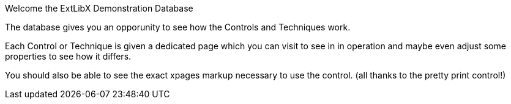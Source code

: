 Welcome the ExtLibX Demonstration Database

The database gives you an opporunity to see how the Controls and Techniques work.

Each Control or Technique is given a dedicated page which you can visit to see in in operation and maybe even adjust some properties to see how it differs.

You should also be able to see the exact xpages markup necessary to use the control. (all thanks to the pretty print control!)


